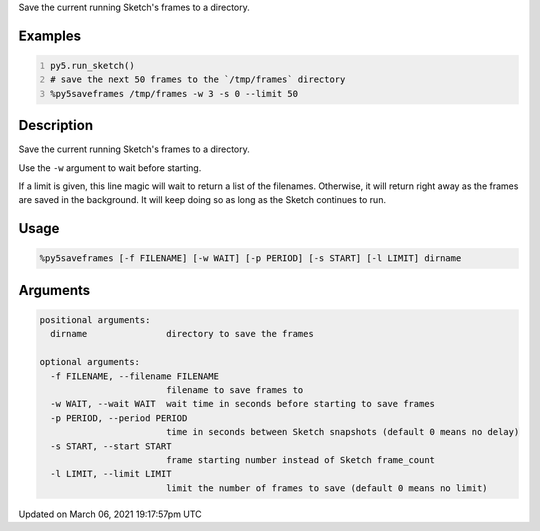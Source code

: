 .. title: %py5saveframes
.. slug: py5saveframes
.. date: 2021-03-06 19:17:57 UTC+00:00
.. tags:
.. category:
.. link:
.. description: py5 %py5saveframes documentation
.. type: text

Save the current running Sketch's frames to a directory.

Examples
========

.. raw:: html

    <div class="example-table">

.. raw:: html

    <div class="example-row"><div class="example-cell-image">

.. raw:: html

    </div><div class="example-cell-code">

.. code:: python
    :number-lines:

    py5.run_sketch()
    # save the next 50 frames to the `/tmp/frames` directory
    %py5saveframes /tmp/frames -w 3 -s 0 --limit 50

.. raw:: html

    </div></div>

.. raw:: html

    </div>

Description
===========

Save the current running Sketch's frames to a directory.

Use the ``-w`` argument to wait before starting.

If a limit is given, this line magic will wait to return a list of the filenames. Otherwise, it will return right away as the frames are saved in the background. It will keep doing so as long as the Sketch continues to run.

Usage
=====

.. code::

    %py5saveframes [-f FILENAME] [-w WAIT] [-p PERIOD] [-s START] [-l LIMIT] dirname

Arguments
=========

.. code::

    positional arguments:
      dirname               directory to save the frames

    optional arguments:
      -f FILENAME, --filename FILENAME
                            filename to save frames to
      -w WAIT, --wait WAIT  wait time in seconds before starting to save frames
      -p PERIOD, --period PERIOD
                            time in seconds between Sketch snapshots (default 0 means no delay)
      -s START, --start START
                            frame starting number instead of Sketch frame_count
      -l LIMIT, --limit LIMIT
                            limit the number of frames to save (default 0 means no limit)

Updated on March 06, 2021 19:17:57pm UTC

